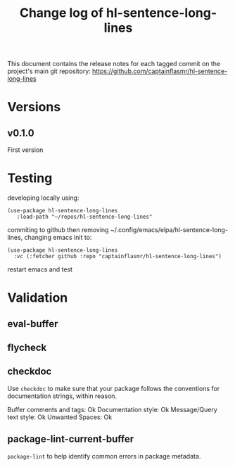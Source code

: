#+title: Change log of hl-sentence-long-lines
#+author: James Dyer
#+email: captainflasmr@gmail.com
#+language: en
#+options: ':t toc:nil author:nil email:nil num:nil title:nil
#+todo: TODO DOING | DONE
#+startup: showall

This document contains the release notes for each tagged commit on the
project's main git repository: [[https://github.com/captainflasmr/hl-sentence-long-lines]]

* Versions

** v0.1.0

First version

* Testing

developing locally using:

#+begin_src elisp
(use-package hl-sentence-long-lines
   :load-path "~/repos/hl-sentence-long-lines"
#+end_src

commiting to github then removing ~/.config/emacs/elpa/hl-sentence-long-lines, changing emacs init to:

#+begin_src elisp
(use-package hl-sentence-long-lines
  :vc (:fetcher github :repo "captainflasmr/hl-sentence-long-lines")
#+end_src

restart emacs and test

* Validation

** eval-buffer

** flycheck

** checkdoc

Use =checkdoc= to make sure that your package follows the conventions for documentation strings, within reason.

Buffer comments and tags:  Ok
Documentation style:       Ok
Message/Query text style:  Ok
Unwanted Spaces:           Ok

** package-lint-current-buffer

=package-lint= to help identify common errors in package metadata.
